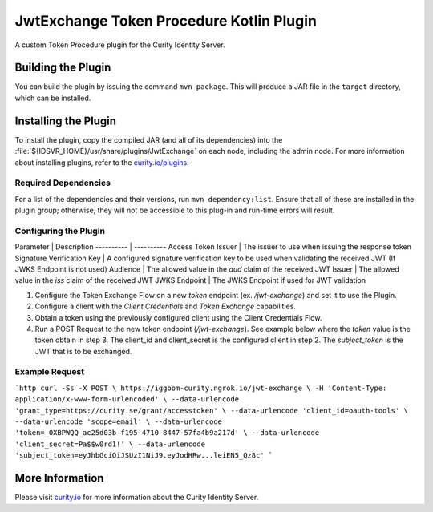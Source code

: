 JwtExchange Token Procedure Kotlin Plugin
=============================================

A custom Token Procedure plugin for the Curity Identity Server.

Building the Plugin
~~~~~~~~~~~~~~~~~~~

You can build the plugin by issuing the command ``mvn package``. This will produce a JAR file in the ``target`` directory,
which can be installed.

Installing the Plugin
~~~~~~~~~~~~~~~~~~~~~

To install the plugin, copy the compiled JAR (and all of its dependencies) into the :file:`${IDSVR_HOME}/usr/share/plugins/JwtExchange`
on each node, including the admin node. For more information about installing plugins, refer to the `curity.io/plugins`_.

Required Dependencies
"""""""""""""""""""""

For a list of the dependencies and their versions, run ``mvn dependency:list``. Ensure that all of these are installed in
the plugin group; otherwise, they will not be accessible to this plug-in and run-time errors will result.

Configuring the Plugin
"""""""""""""""""""""

Parameter | Description
---------- | ----------
Access Token Issuer | The issuer to use when issuing the response token
Signature Verification Key | A configured signature verification key to be used when validating the received JWT (If JWKS Endpoint is not used)
Audience | The allowed value in the `aud` claim of the received JWT
Issuer | The allowed value in the `iss` claim of the received JWT
JWKS Endpoint | The JWKS Endpoint if used for JWT validation

1. Configure the Token Exchange Flow on a new `token` endpoint (ex. `/jwt-exchange`) and set it to use the Plugin.
2. Configure a client with the `Client Credentials` and `Token Exchange` capabilities.
3. Obtain a token using the previously configured client using the Client Credentials Flow.
4. Run a POST Request to the new token endpoint (`/jwt-exchange`). See example below where the `token` value is the token obtain in step 3. The client_id and client_secret is the configured client in step 2. The `subject_token` is the JWT that is to be exchanged.

Example Request
"""""""""""""""""""""

```http
curl -Ss -X POST \
https://iggbom-curity.ngrok.io/jwt-exchange \
-H 'Content-Type: application/x-www-form-urlencoded' \
--data-urlencode 'grant_type=https://curity.se/grant/accesstoken' \
--data-urlencode 'client_id=oauth-tools' \
--data-urlencode 'scope=email' \
--data-urlencode 'token=_0XBPWQQ_ac25d03b-f195-4710-8447-57fa4b9a217d' \
--data-urlencode 'client_secret=Pa$$w0rd1!' \
--data-urlencode 'subject_token=eyJhbGciOiJSUzI1NiJ9.eyJodHRw...leiEN5_Qz8c'
```

More Information
~~~~~~~~~~~~~~~~

Please visit `curity.io`_ for more information about the Curity Identity Server.

.. _curity.io/plugins: https://curity.io/docs/idsvr/latest/developer-guide/plugins/index.html#plugin-installation
.. _curity.io: https://curity.io/
